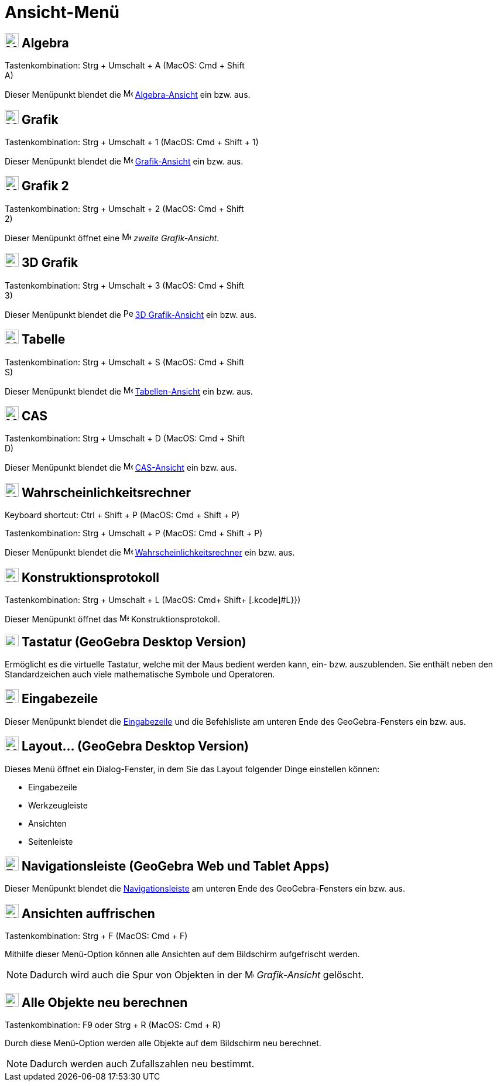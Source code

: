 = Ansicht-Menü
:page-en: View_Menu
ifdef::env-github[:imagesdir: /de/modules/ROOT/assets/images]

== image:24px-Menu_view_algebra.svg.png[Menu view algebra.svg,width=24,height=24] Algebra

Tastenkombination: [.kcode]#Strg# + [.kcode]#Umschalt# + [.kcode]#A# (MacOS: [.kcode]#Cmd# + [.kcode]#Shift# +
[.kcode]#A#)

Dieser Menüpunkt blendet die image:16px-Menu_view_algebra.svg.png[Menu view algebra.svg,width=16,height=16]
xref:/Algebra_Ansicht.adoc[Algebra-Ansicht] ein bzw. aus.

== image:24px-Menu_view_graphics.svg.png[Menu view graphics.svg,width=24,height=24] Grafik

Tastenkombination: [.kcode]#Strg# + [.kcode]#Umschalt# + [.kcode]#1# (MacOS: [.kcode]#Cmd# + [.kcode]#Shift# + [.kcode]#1#)

Dieser Menüpunkt blendet die image:16px-Menu_view_graphics.svg.png[Menu view graphics.svg,width=16,height=16]
xref:/Grafik_Ansicht.adoc[Grafik-Ansicht] ein bzw. aus.

== image:24px-Menu_view_graphics2.svg.png[Menu view graphics2.svg,width=24,height=24] Grafik 2

Tastenkombination: [.kcode]#Strg# + [.kcode]#Umschalt# + [.kcode]#2# (MacOS: [.kcode]#Cmd# + [.kcode]#Shift# +
[.kcode]#2#)

Dieser Menüpunkt öffnet eine image:16px-Menu_view_graphics2.svg.png[Menu view graphics2.svg,width=16,height=16] _zweite
Grafik-Ansicht_.

== image:24px-Perspectives_algebra_3Dgraphics.svg.png[Perspectives algebra 3Dgraphics.svg,width=24,height=24] 3D Grafik

Tastenkombination: [.kcode]#Strg# + [.kcode]#Umschalt# + [.kcode]#3# (MacOS: [.kcode]#Cmd# + [.kcode]#Shift# +
[.kcode]#3#)

Dieser Menüpunkt blendet die image:16px-Perspectives_algebra_3Dgraphics.svg.png[Perspectives algebra
3Dgraphics.svg,width=16,height=16] xref:/3D_Grafik_Ansicht.adoc[3D Grafik-Ansicht] ein bzw. aus.

== image:24px-Menu_view_spreadsheet.svg.png[Menu view spreadsheet.svg,width=24,height=24] Tabelle

Tastenkombination: [.kcode]#Strg# + [.kcode]#Umschalt# + [.kcode]#S# (MacOS: [.kcode]#Cmd# + [.kcode]#Shift# +
[.kcode]#S#)

Dieser Menüpunkt blendet die image:16px-Menu_view_spreadsheet.svg.png[Menu view spreadsheet.svg,width=16,height=16]
xref:/Tabellen_Ansicht.adoc[Tabellen-Ansicht] ein bzw. aus.

== image:24px-Menu_view_cas.svg.png[Menu view cas.svg,width=24,height=24] CAS

Tastenkombination: [.kcode]#Strg# + [.kcode]#Umschalt# + [.kcode]#D# (MacOS: [.kcode]#Cmd# + [.kcode]#Shift# +
[.kcode]#D#)

Dieser Menüpunkt blendet die image:16px-Menu_view_cas.svg.png[Menu view cas.svg,width=16,height=16]
xref:/CAS_Ansicht.adoc[CAS-Ansicht] ein bzw. aus.

== image:24px-Menu_view_probability.svg.png[Menu view probability.svg,width=24,height=24] Wahrscheinlichkeitsrechner

Keyboard shortcut: [.kcode]#Ctrl# + [.kcode]#Shift# + [.kcode]#P# (MacOS: [.kcode]#Cmd# + [.kcode]#Shift# + [.kcode]#P#)

Tastenkombination: [.kcode]#Strg# + [.kcode]#Umschalt# + [.kcode]#P# (MacOS: [.kcode]#Cmd# + [.kcode]#Shift# + [.kcode]#P#)

Dieser Menüpunkt blendet die image:16px-Menu_view_probability.svg.png[Menu view probability.svg,width=16,height=16]
xref:/Wahrscheinlichkeitsrechner.adoc[Wahrscheinlichkeitsrechner] ein bzw. aus.

== image:24px-Menu_view_construction_protocol.svg.png[Menu view construction protocol.svg,width=24,height=24] Konstruktionsprotokoll

Tastenkombination: [.kcode]#Strg# + [.kcode]#Umschalt# + [.kcode]#L# (MacOS: [.kcode]#Cmd#+ [.kcode]#Shift+ [.kcode]#L#}})

Dieser Menüpunkt öffnet das image:16px-Menu_view_construction_protocol.svg.png[Menu view construction
protocol.svg,width=16,height=16] Konstruktionsprotokoll.

== image:Keyboard.png[Keyboard.png,width=24,height=20] Tastatur (GeoGebra Desktop Version)

Ermöglicht es die virtuelle Tastatur, welche mit der Maus bedient werden kann, ein- bzw. auszublenden. Sie enthält neben
den Standardzeichen auch viele mathematische Symbole und Operatoren.

== image:Empty16x16.png[Empty16x16.png,width=24,height=24] Eingabezeile

Dieser Menüpunkt blendet die xref:/Eingabezeile.adoc[Eingabezeile] und die Befehlsliste am unteren Ende des
GeoGebra-Fensters ein bzw. aus.

== image:Menu_Properties_Gear.png[Menu Properties Gear.png,width=24,height=24] Layout... (GeoGebra Desktop Version)

Dieses Menü öffnet ein Dialog-Fenster, in dem Sie das Layout folgender Dinge einstellen können:

* Eingabezeile
* Werkzeugleiste
* Ansichten
* Seitenleiste

== image:Empty16x16.png[Empty16x16.png,width=24,height=24] Navigationsleiste (GeoGebra Web und Tablet Apps)

Dieser Menüpunkt blendet die xref:/Navigationsleiste.adoc[Navigationsleiste] am unteren Ende des GeoGebra-Fensters ein
bzw. aus.

== image:Menu_Refresh.png[Menu Refresh.png,width=24,height=24] Ansichten auffrischen

Tastenkombination: [.kcode]#Strg# + [.kcode]#F# (MacOS: [.kcode]#Cmd# + [.kcode]#F#)

Mithilfe dieser Menü-Option können alle Ansichten auf dem Bildschirm aufgefrischt werden.

[NOTE]
====

Dadurch wird auch die Spur von Objekten in der image:16px-Menu_view_graphics.svg.png[Menu view
graphics.svg,width=16,height=16] _Grafik-Ansicht_ gelöscht.

====

== image:Empty16x16.png[Empty16x16.png,width=24,height=24] Alle Objekte neu berechnen

Tastenkombination: [.kcode]#F9# oder [.kcode]#Strg# + [.kcode]#R# (MacOS: [.kcode]#Cmd# + [.kcode]#R#)

Durch diese Menü-Option werden alle Objekte auf dem Bildschirm neu berechnet.

[NOTE]
====

Dadurch werden auch Zufallszahlen neu bestimmt.

====
